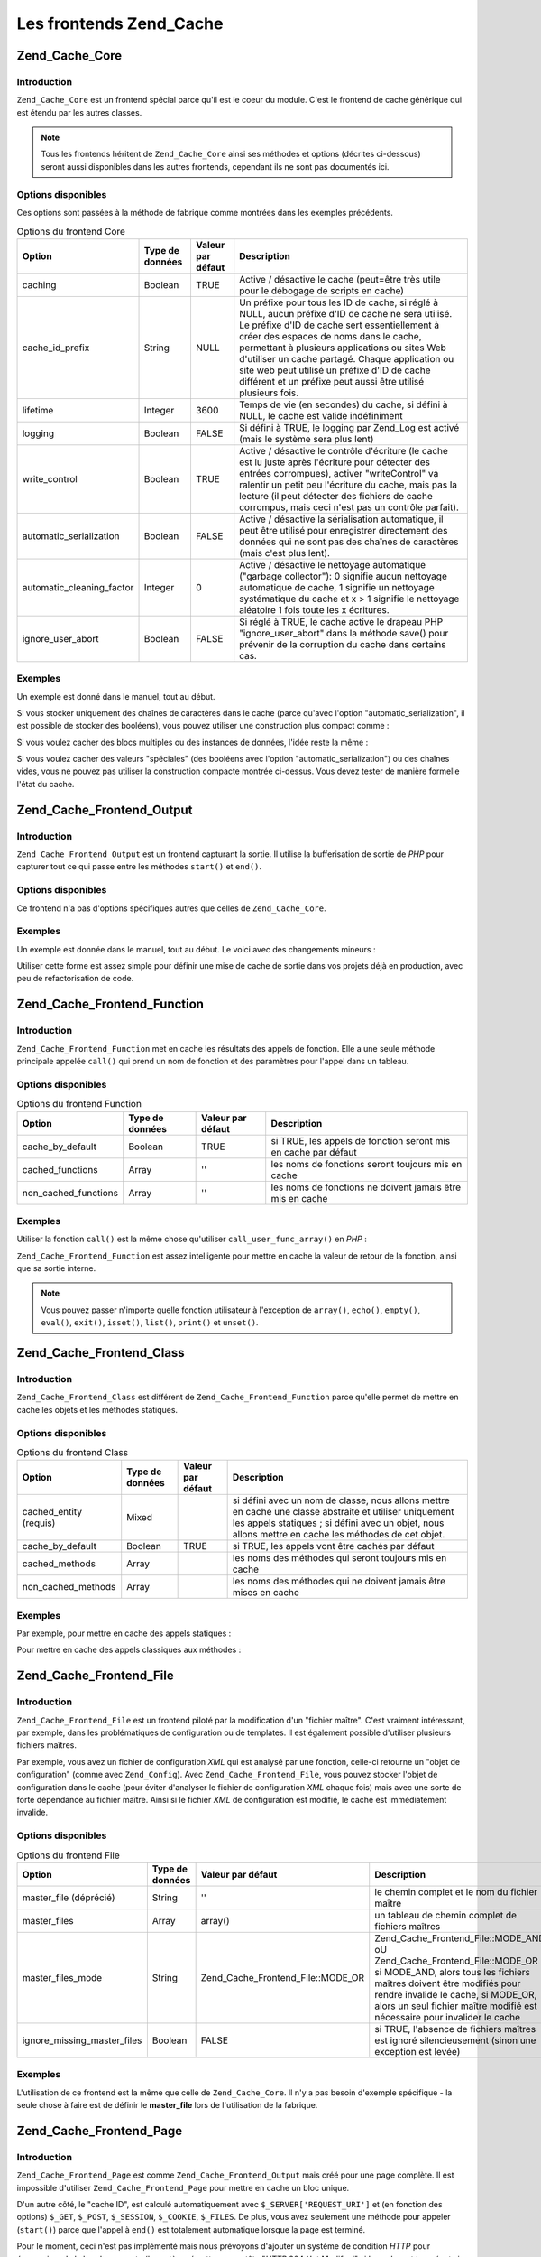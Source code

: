 .. EN-Revision: none
.. _zend.cache.frontends:

Les frontends Zend_Cache
========================

.. _zend.cache.frontends.core:

Zend_Cache_Core
---------------

.. _zend.cache.frontends.core.introduction:

Introduction
^^^^^^^^^^^^

``Zend_Cache_Core`` est un frontend spécial parce qu'il est le coeur du module. C'est le frontend de cache
générique qui est étendu par les autres classes.

.. note::

   Tous les frontends héritent de ``Zend_Cache_Core`` ainsi ses méthodes et options (décrites ci-dessous) seront
   aussi disponibles dans les autres frontends, cependant ils ne sont pas documentés ici.

.. _zend.cache.frontends.core.options:

Options disponibles
^^^^^^^^^^^^^^^^^^^

Ces options sont passées à la méthode de fabrique comme montrées dans les exemples précédents.

.. _zend.cache.frontends.core.options.table:

.. table:: Options du frontend Core

   +-------------------------+---------------+-----------------+---------------------------------------------------------------------------------------------------------------------------------------------------------------------------------------------------------------------------------------------------------------------------------------------------------------------------------------------------------------------------------------------------------------+
   |Option                   |Type de données|Valeur par défaut|Description                                                                                                                                                                                                                                                                                                                                                                                                    |
   +=========================+===============+=================+===============================================================================================================================================================================================================================================================================================================================================================================================================+
   |caching                  |Boolean        |TRUE             |Active / désactive le cache (peut=être très utile pour le débogage de scripts en cache)                                                                                                                                                                                                                                                                                                                        |
   +-------------------------+---------------+-----------------+---------------------------------------------------------------------------------------------------------------------------------------------------------------------------------------------------------------------------------------------------------------------------------------------------------------------------------------------------------------------------------------------------------------+
   |cache_id_prefix          |String         |NULL             |Un préfixe pour tous les ID de cache, si réglé à NULL, aucun préfixe d'ID de cache ne sera utilisé. Le préfixe d'ID de cache sert essentiellement à créer des espaces de noms dans le cache, permettant à plusieurs applications ou sites Web d'utiliser un cache partagé. Chaque application ou site web peut utilisé un préfixe d'ID de cache différent et un préfixe peut aussi être utilisé plusieurs fois.|
   +-------------------------+---------------+-----------------+---------------------------------------------------------------------------------------------------------------------------------------------------------------------------------------------------------------------------------------------------------------------------------------------------------------------------------------------------------------------------------------------------------------+
   |lifetime                 |Integer        |3600             |Temps de vie (en secondes) du cache, si défini à NULL, le cache est valide indéfiniment                                                                                                                                                                                                                                                                                                                        |
   +-------------------------+---------------+-----------------+---------------------------------------------------------------------------------------------------------------------------------------------------------------------------------------------------------------------------------------------------------------------------------------------------------------------------------------------------------------------------------------------------------------+
   |logging                  |Boolean        |FALSE            |Si défini à TRUE, le logging par Zend_Log est activé (mais le système sera plus lent)                                                                                                                                                                                                                                                                                                                          |
   +-------------------------+---------------+-----------------+---------------------------------------------------------------------------------------------------------------------------------------------------------------------------------------------------------------------------------------------------------------------------------------------------------------------------------------------------------------------------------------------------------------+
   |write_control            |Boolean        |TRUE             |Active / désactive le contrôle d'écriture (le cache est lu juste après l'écriture pour détecter des entrées corrompues), activer "writeControl" va ralentir un petit peu l'écriture du cache, mais pas la lecture (il peut détecter des fichiers de cache corrompus, mais ceci n'est pas un contrôle parfait).                                                                                                 |
   +-------------------------+---------------+-----------------+---------------------------------------------------------------------------------------------------------------------------------------------------------------------------------------------------------------------------------------------------------------------------------------------------------------------------------------------------------------------------------------------------------------+
   |automatic_serialization  |Boolean        |FALSE            |Active / désactive la sérialisation automatique, il peut être utilisé pour enregistrer directement des données qui ne sont pas des chaînes de caractères (mais c'est plus lent).                                                                                                                                                                                                                               |
   +-------------------------+---------------+-----------------+---------------------------------------------------------------------------------------------------------------------------------------------------------------------------------------------------------------------------------------------------------------------------------------------------------------------------------------------------------------------------------------------------------------+
   |automatic_cleaning_factor|Integer        |0                |Active / désactive le nettoyage automatique ("garbage collector"): 0 signifie aucun nettoyage automatique de cache, 1 signifie un nettoyage systématique du cache et x > 1 signifie le nettoyage aléatoire 1 fois toute les x écritures.                                                                                                                                                                       |
   +-------------------------+---------------+-----------------+---------------------------------------------------------------------------------------------------------------------------------------------------------------------------------------------------------------------------------------------------------------------------------------------------------------------------------------------------------------------------------------------------------------+
   |ignore_user_abort        |Boolean        |FALSE            |Si réglé à TRUE, le cache active le drapeau PHP "ignore_user_abort" dans la méthode save() pour prévenir de la corruption du cache dans certains cas.                                                                                                                                                                                                                                                          |
   +-------------------------+---------------+-----------------+---------------------------------------------------------------------------------------------------------------------------------------------------------------------------------------------------------------------------------------------------------------------------------------------------------------------------------------------------------------------------------------------------------------+

.. _zend.cache.core.examples:

Exemples
^^^^^^^^

Un exemple est donné dans le manuel, tout au début.

Si vous stocker uniquement des chaînes de caractères dans le cache (parce qu'avec l'option
"automatic_serialization", il est possible de stocker des booléens), vous pouvez utiliser une construction plus
compact comme :

.. code-block:: php
   :linenos:

   // nous avons déjà $cache

   $id = 'myBigLoop'; // id de cache de "ce que l'on veut cacher"

   if (!($data = $cache->load($id))) {
       // cache absent

       $data = '';
       for ($i = 0; $i < 10000; $i++) {
           $data = $data . $i;
       }

       $cache->save($data);

   }

   // [...] fait quelque chose avec $data
   // (affichage, passage ailleurs, etc, etc)

Si vous voulez cacher des blocs multiples ou des instances de données, l'idée reste la même :

.. code-block:: php
   :linenos:

   // on s'assure que l'on utilise des identifiant uniques
   $id1 = 'foo';
   $id2 = 'bar';

   // block 1
   if (!($data = $cache->load($id1))) {
       // cache absent

       $data = '';
       for ($i=0;$i<10000;$i++) {
           $data = $data . $i;
       }

       $cache->save($data);

   }
   echo($data);

   // ceci n'est pas affecté par la mise en cache
   echo('NEVER CACHED! ');

   // block 2
   if (!($data = $cache->load($id2))) {
       // cache missed

       $data = '';
       for ($i=0;$i<10000;$i++) {
           $data = $data . '!';
       }

       $cache->save($data);

   }
   echo($data);

Si vous voulez cacher des valeurs "spéciales" (des booléens avec l'option "automatic_serialization") ou des
chaînes vides, vous ne pouvez pas utiliser la construction compacte montrée ci-dessus. Vous devez tester de
manière formelle l'état du cache.

.. code-block:: php
   :linenos:

   // La construction compacte (ne pas utiliser si vous cachez
   // des chaînes et/ou des booléens)
   if (!($data = $cache->load($id))) {

       // cache absent

       // [...] on crée $data

       $cache->save($data);

   }

   // on fait qqch avec $data

   // [...]

   // La construction complète (fonctionne dans tous les cas)
   if (!($cache->test($id))) {

       // cache absent

       // [...] on crée $data

       $cache->save($data);

   } else {

       // lecture du cache

       $data = $cache->load($id);

   }

   // on fait qqch avec $data

.. _zend.cache.frontends.output:

Zend_Cache_Frontend_Output
--------------------------

.. _zend.cache.frontends.output.introduction:

Introduction
^^^^^^^^^^^^

``Zend_Cache_Frontend_Output`` est un frontend capturant la sortie. Il utilise la bufferisation de sortie de *PHP*
pour capturer tout ce qui passe entre les méthodes ``start()`` et ``end()``.

.. _zend.cache.frontends.output.options:

Options disponibles
^^^^^^^^^^^^^^^^^^^

Ce frontend n'a pas d'options spécifiques autres que celles de ``Zend_Cache_Core``.

.. _zend.cache.frontends.output.examples:

Exemples
^^^^^^^^

Un exemple est donnée dans le manuel, tout au début. Le voici avec des changements mineurs :

.. code-block:: php
   :linenos:

   // s'il y a un cache manquant, la bufferisation de sortie est lancée
   if (!$cache->start('mypage')) {

       // affiche tout comme d'habitude
       echo 'Hello world! ';
       echo 'This is cached ('.time().') ';

       $cache->end(); // affiche ce qu'il y a dans le buffer
   }

   echo 'This is never cached ('.time().').';

Utiliser cette forme est assez simple pour définir une mise de cache de sortie dans vos projets déjà en
production, avec peu de refactorisation de code.

.. _zend.cache.frontends.function:

Zend_Cache_Frontend_Function
----------------------------

.. _zend.cache.frontends.function.introduction:

Introduction
^^^^^^^^^^^^

``Zend_Cache_Frontend_Function`` met en cache les résultats des appels de fonction. Elle a une seule méthode
principale appelée ``call()`` qui prend un nom de fonction et des paramètres pour l'appel dans un tableau.

.. _zend.cache.frontends.function.options:

Options disponibles
^^^^^^^^^^^^^^^^^^^

.. _zend.cache.frontends.function.options.table:

.. table:: Options du frontend Function

   +--------------------+---------------+-----------------+--------------------------------------------------------------+
   |Option              |Type de données|Valeur par défaut|Description                                                   |
   +====================+===============+=================+==============================================================+
   |cache_by_default    |Boolean        |TRUE             |si TRUE, les appels de fonction seront mis en cache par défaut|
   +--------------------+---------------+-----------------+--------------------------------------------------------------+
   |cached_functions    |Array          |''               |les noms de fonctions seront toujours mis en cache            |
   +--------------------+---------------+-----------------+--------------------------------------------------------------+
   |non_cached_functions|Array          |''               |les noms de fonctions ne doivent jamais être mis en cache     |
   +--------------------+---------------+-----------------+--------------------------------------------------------------+

.. _zend.cache.frontends.function.examples:

Exemples
^^^^^^^^

Utiliser la fonction ``call()`` est la même chose qu'utiliser ``call_user_func_array()`` en *PHP*\  :

.. code-block:: php
   :linenos:

   $cache->call('veryExpensiveFunc', $params);

   // $params est dans un tableau par exemple, pour appeler
   // (avec mise en cache) : veryExpensiveFunc(1, 'foo', 'bar')
   // vous devriez utiliser
   $cache->call('veryExpensiveFunc', array(1, 'foo', 'bar'));

``Zend_Cache_Frontend_Function`` est assez intelligente pour mettre en cache la valeur de retour de la fonction,
ainsi que sa sortie interne.

.. note::

   Vous pouvez passer n'importe quelle fonction utilisateur à l'exception de ``array()``, ``echo()``, ``empty()``,
   ``eval()``, ``exit()``, ``isset()``, ``list()``, ``print()`` et ``unset()``.

.. _zend.cache.frontends.class:

Zend_Cache_Frontend_Class
-------------------------

.. _zend.cache.frontends.class.introduction:

Introduction
^^^^^^^^^^^^

``Zend_Cache_Frontend_Class`` est différent de ``Zend_Cache_Frontend_Function`` parce qu'elle permet de mettre en
cache les objets et les méthodes statiques.

.. _zend.cache.frontends.class.options:

Options disponibles
^^^^^^^^^^^^^^^^^^^

.. _zend.cache.frontends.class.options.table:

.. table:: Options du frontend Class

   +----------------------+---------------+-----------------+---------------------------------------------------------------------------------------------------------------------------------------------------------------------------------------------------------------+
   |Option                |Type de données|Valeur par défaut|Description                                                                                                                                                                                                    |
   +======================+===============+=================+===============================================================================================================================================================================================================+
   |cached_entity (requis)|Mixed          |                 |si défini avec un nom de classe, nous allons mettre en cache une classe abstraite et utiliser uniquement les appels statiques ; si défini avec un objet, nous allons mettre en cache les méthodes de cet objet.|
   +----------------------+---------------+-----------------+---------------------------------------------------------------------------------------------------------------------------------------------------------------------------------------------------------------+
   |cache_by_default      |Boolean        |TRUE             |si TRUE, les appels vont être cachés par défaut                                                                                                                                                                |
   +----------------------+---------------+-----------------+---------------------------------------------------------------------------------------------------------------------------------------------------------------------------------------------------------------+
   |cached_methods        |Array          |                 |les noms des méthodes qui seront toujours mis en cache                                                                                                                                                         |
   +----------------------+---------------+-----------------+---------------------------------------------------------------------------------------------------------------------------------------------------------------------------------------------------------------+
   |non_cached_methods    |Array          |                 |les noms des méthodes qui ne doivent jamais être mises en cache                                                                                                                                                |
   +----------------------+---------------+-----------------+---------------------------------------------------------------------------------------------------------------------------------------------------------------------------------------------------------------+

.. _zend.cache.frontends.class.examples:

Exemples
^^^^^^^^

Par exemple, pour mettre en cache des appels statiques :

.. code-block:: php
   :linenos:

   class test {

       // Méthode statique
       public static function foobar($param1, $param2) {
           echo "foobar_output($param1, $param2)";
           return "foobar_return($param1, $param2)";
       }

   }

   // [...]
   $frontendOptions = array(
       'cached_entity' => 'test' // Le nom de la classe
   );
   // [...]

   // l'appel caché
   $res = $cache->foobar('1', '2');

Pour mettre en cache des appels classiques aux méthodes :

.. code-block:: php
   :linenos:

   class test {

       private $_string = 'hello !';

       public function foobar2($param1, $param2) {
           echo($this->_string);
           echo "foobar2_output($param1, $param2)";
           return "foobar2_return($param1, $param2)";
       }

   }

   // [...]
   $frontendOptions = array(
       'cached_entity' => new test() // Une instance de la classe
   );
   // [...]

   // L'appel mis en cache
   $res = $cache->foobar2('1', '2');

.. _zend.cache.frontends.file:

Zend_Cache_Frontend_File
------------------------

.. _zend.cache.frontends.file.introduction:

Introduction
^^^^^^^^^^^^

``Zend_Cache_Frontend_File`` est un frontend piloté par la modification d'un "fichier maître". C'est vraiment
intéressant, par exemple, dans les problématiques de configuration ou de templates. Il est également possible
d'utiliser plusieurs fichiers maîtres.

Par exemple, vous avez un fichier de configuration *XML* qui est analysé par une fonction, celle-ci retourne un
"objet de configuration" (comme avec ``Zend_Config``). Avec ``Zend_Cache_Frontend_File``, vous pouvez stocker
l'objet de configuration dans le cache (pour éviter d'analyser le fichier de configuration *XML* chaque fois) mais
avec une sorte de forte dépendance au fichier maître. Ainsi si le fichier *XML* de configuration est modifié, le
cache est immédiatement invalide.

.. _zend.cache.frontends.file.options:

Options disponibles
^^^^^^^^^^^^^^^^^^^

.. _zend.cache.frontends.file.options.table:

.. table:: Options du frontend File

   +---------------------------+---------------+---------------------------------+-------------------------------------------------------------------------------------------------------------------------------------------------------------------------------------------------------------------------------------------------------------------+
   |Option                     |Type de données|Valeur par défaut                |Description                                                                                                                                                                                                                                                        |
   +===========================+===============+=================================+===================================================================================================================================================================================================================================================================+
   |master_file (déprécié)     |String         |''                               |le chemin complet et le nom du fichier maître                                                                                                                                                                                                                      |
   +---------------------------+---------------+---------------------------------+-------------------------------------------------------------------------------------------------------------------------------------------------------------------------------------------------------------------------------------------------------------------+
   |master_files               |Array          |array()                          |un tableau de chemin complet de fichiers maîtres                                                                                                                                                                                                                   |
   +---------------------------+---------------+---------------------------------+-------------------------------------------------------------------------------------------------------------------------------------------------------------------------------------------------------------------------------------------------------------------+
   |master_files_mode          |String         |Zend_Cache_Frontend_File::MODE_OR|Zend_Cache_Frontend_File::MODE_AND oU Zend_Cache_Frontend_File::MODE_OR ; si MODE_AND, alors tous les fichiers maîtres doivent être modifiés pour rendre invalide le cache, si MODE_OR, alors un seul fichier maître modifié est nécessaire pour invalider le cache|
   +---------------------------+---------------+---------------------------------+-------------------------------------------------------------------------------------------------------------------------------------------------------------------------------------------------------------------------------------------------------------------+
   |ignore_missing_master_files|Boolean        |FALSE                            |si TRUE, l'absence de fichiers maîtres est ignoré silencieusement (sinon une exception est levée)                                                                                                                                                                  |
   +---------------------------+---------------+---------------------------------+-------------------------------------------------------------------------------------------------------------------------------------------------------------------------------------------------------------------------------------------------------------------+

.. _zend.cache.frontends.file.examples:

Exemples
^^^^^^^^

L'utilisation de ce frontend est la même que celle de ``Zend_Cache_Core``. Il n'y a pas besoin d'exemple
spécifique - la seule chose à faire est de définir le **master_file** lors de l'utilisation de la fabrique.

.. _zend.cache.frontends.page:

Zend_Cache_Frontend_Page
------------------------

.. _zend.cache.frontends.page.introduction:

Introduction
^^^^^^^^^^^^

``Zend_Cache_Frontend_Page`` est comme ``Zend_Cache_Frontend_Output`` mais créé pour une page complète. Il est
impossible d'utiliser ``Zend_Cache_Frontend_Page`` pour mettre en cache un bloc unique.

D'un autre côté, le "cache ID", est calculé automatiquement avec ``$_SERVER['REQUEST_URI']`` et (en fonction des
options) ``$_GET``, ``$_POST``, ``$_SESSION``, ``$_COOKIE``, ``$_FILES``. De plus, vous avez seulement une méthode
pour appeler (``start()``) parce que l'appel à ``end()`` est totalement automatique lorsque la page est terminé.

Pour le moment, ceci n'est pas implémenté mais nous prévoyons d'ajouter un système de condition *HTTP* pour
économiser de la bande passante (le système émettra un en-tête "*HTTP* 304 Not Modified" si le cache est
trouvé, et si le navigateur a déjà la bonne version).

.. note::

   Ce frontend opére en enregistrant une fonction de rappel qui doit être appelée quand le buffer de sortie
   qu'il utilise est nettoyé. Dans le but de fonctionner correctement, il doit être le buffer de sortie final de
   la requête. Pour garantir ceci, le buffer de sortie utilisé par le distributeur (Dispatcher) **doit** être
   désactivé en appelant la méthode ``setParam()`` de ``Zend_Controller_Front``, par exemple
   ``$front->setParam('disableOutputBuffering', true);`` ou en ajoutant
   "resources.frontcontroller.params.disableOutputBuffering = true" à votre fichier d'amorçage (présumé de type
   *INI*) si vous utilisez ``Zend_Application``.

.. _zend.cache.frontends.page.options:

Options disponibles
^^^^^^^^^^^^^^^^^^^

.. _zend.cache.frontends.page.options.table:

.. table:: Options du frontend Page

   +----------------+---------------+----------------------+-----------------------------------------------------------------------------------------------------------------------------------------------------------------------------------------------------------------------------------------------------------------------------------------------------------------------------------------------------------------------------------------------------------------------------------------------------------------------------------------------------------------------------------------------------------------------------------------------------------------------------------------------------------------------------------------------------------------------------------------------------------------------------------------------------------------------------------------------------------------------------------------------------------------------------------------------------------------------------------------------------------------------------------------------------------------------------------------------------------------------------------------------------------------------------------------------------------------------------------------------------------------------------------------------------------------------------------------------------------------------------------------------------------------------------------------------------------------------------------------------------------------------------------------------------------------------------------------------------------------------------------------------------------------------------------------------------------------------------------------------------------------------------------------------------------------------------------+
   |Option          |Type de données|Valeur par défaut     |Description                                                                                                                                                                                                                                                                                                                                                                                                                                                                                                                                                                                                                                                                                                                                                                                                                                                                                                                                                                                                                                                                                                                                                                                                                                                                                                                                                                                                                                                                                                                                                                                                                                                                                                                                                                                                                        |
   +================+===============+======================+===================================================================================================================================================================================================================================================================================================================================================================================================================================================================================================================================================================================================================================================================================================================================================================================================================================================================================================================================================================================================================================================================================================================================================================================================================================================================================================================================================================================================================================================================================================================================================================================================================================================================================================================================================================================================================================+
   |http_conditional|Boolean        |FALSE                 |utilisez le système "httpConditionnal" ou pas (pas encore implémenté)                                                                                                                                                                                                                                                                                                                                                                                                                                                                                                                                                                                                                                                                                                                                                                                                                                                                                                                                                                                                                                                                                                                                                                                                                                                                                                                                                                                                                                                                                                                                                                                                                                                                                                                                                              |
   +----------------+---------------+----------------------+-----------------------------------------------------------------------------------------------------------------------------------------------------------------------------------------------------------------------------------------------------------------------------------------------------------------------------------------------------------------------------------------------------------------------------------------------------------------------------------------------------------------------------------------------------------------------------------------------------------------------------------------------------------------------------------------------------------------------------------------------------------------------------------------------------------------------------------------------------------------------------------------------------------------------------------------------------------------------------------------------------------------------------------------------------------------------------------------------------------------------------------------------------------------------------------------------------------------------------------------------------------------------------------------------------------------------------------------------------------------------------------------------------------------------------------------------------------------------------------------------------------------------------------------------------------------------------------------------------------------------------------------------------------------------------------------------------------------------------------------------------------------------------------------------------------------------------------+
   |debug_header    |Boolean        |FALSE                 |si TRUE, un texte de débogage est ajouté avant chaque page de cache                                                                                                                                                                                                                                                                                                                                                                                                                                                                                                                                                                                                                                                                                                                                                                                                                                                                                                                                                                                                                                                                                                                                                                                                                                                                                                                                                                                                                                                                                                                                                                                                                                                                                                                                                                |
   +----------------+---------------+----------------------+-----------------------------------------------------------------------------------------------------------------------------------------------------------------------------------------------------------------------------------------------------------------------------------------------------------------------------------------------------------------------------------------------------------------------------------------------------------------------------------------------------------------------------------------------------------------------------------------------------------------------------------------------------------------------------------------------------------------------------------------------------------------------------------------------------------------------------------------------------------------------------------------------------------------------------------------------------------------------------------------------------------------------------------------------------------------------------------------------------------------------------------------------------------------------------------------------------------------------------------------------------------------------------------------------------------------------------------------------------------------------------------------------------------------------------------------------------------------------------------------------------------------------------------------------------------------------------------------------------------------------------------------------------------------------------------------------------------------------------------------------------------------------------------------------------------------------------------+
   |default_options |Array          |array(...see below...)|un tableau associatif d'options par défaut : (boolean, TRUE par défaut) cache : le cache est activé si TRUE(boolean, FALSE par défaut) cache_with_get_variables : si TRUE, le cache est toujours activé même s'il y a des variables dans le tableau $_GET(boolean, FALSE par défaut) cache_with_post_variables : si TRUE, le cache est toujours activé même s'il y a des variables dans le tableau $_POST(boolean, FALSE par défaut) cache_with_session_variables : si TRUE, le cache est toujours activé s'il y a des variables dans le tableau $_SESSION(boolean, FALSE par défaut) cache_with_files_variables : si TRUE, le cache est toujours activé s'il y a des variables dans le tableau $_FILES(boolean, FALSE par défaut) cache_with_cookie_variables : si TRUE, le cache est toujours activé s'il y a des variables dans le tableau $_COOKIE(boolean, TRUE par défaut) make_id_with_get_variables : si TRUE, l'identifiant du cache sera dépendant du contenu du tableau $_GET(boolean, TRUE par défaut) make_id_with_post_variables : si TRUE, l'identifiant du cache sera dépendant du contenu du tableau $_POST(boolean, TRUE par défaut) make_id_with_session_variables : si TRUE, l'identifiant du cache sera dépendant du contenu du tableau $_SESSION(boolean, TRUE par défaut) make_id_with_files_variables : si TRUE, l'identifiant du cache sera dépendant du contenu du tableau $_FILES(boolean, TRUE par défaut) make_id_with_cookie_variables : si TRUE, l'identifiant du cache sera dépendant du contenu du tableau $_COOKIE(int, FALSE par défaut) specific_lifetime : si TRUE, la durée de vie fournie sera utilisée pour l'expression régulière choisie (array, array() par défaut) tags : balises pour l'enregistrement en cache (int, NULL par défaut) priority : priorité (si le backend le supporte)|
   +----------------+---------------+----------------------+-----------------------------------------------------------------------------------------------------------------------------------------------------------------------------------------------------------------------------------------------------------------------------------------------------------------------------------------------------------------------------------------------------------------------------------------------------------------------------------------------------------------------------------------------------------------------------------------------------------------------------------------------------------------------------------------------------------------------------------------------------------------------------------------------------------------------------------------------------------------------------------------------------------------------------------------------------------------------------------------------------------------------------------------------------------------------------------------------------------------------------------------------------------------------------------------------------------------------------------------------------------------------------------------------------------------------------------------------------------------------------------------------------------------------------------------------------------------------------------------------------------------------------------------------------------------------------------------------------------------------------------------------------------------------------------------------------------------------------------------------------------------------------------------------------------------------------------+
   |regexps         |Array          |array()               |un tableau associatif pour définir les options, uniquement pour certaines REQUEST_URI, les clés sont des expressions régulières PCRE, les valeurs sont des tableaux associatifs avec des options spécifiques pour définir si les expressions régulières correspondent dans $_SERVER['REQUEST_URI'] (voir les options par défaut pour la liste des options disponibles) ; si plusieurs expressions régulières correspondent à un $_SERVER['REQUEST_URI'], seule la dernière sera utilisée.                                                                                                                                                                                                                                                                                                                                                                                                                                                                                                                                                                                                                                                                                                                                                                                                                                                                                                                                                                                                                                                                                                                                                                                                                                                                                                                                          |
   +----------------+---------------+----------------------+-----------------------------------------------------------------------------------------------------------------------------------------------------------------------------------------------------------------------------------------------------------------------------------------------------------------------------------------------------------------------------------------------------------------------------------------------------------------------------------------------------------------------------------------------------------------------------------------------------------------------------------------------------------------------------------------------------------------------------------------------------------------------------------------------------------------------------------------------------------------------------------------------------------------------------------------------------------------------------------------------------------------------------------------------------------------------------------------------------------------------------------------------------------------------------------------------------------------------------------------------------------------------------------------------------------------------------------------------------------------------------------------------------------------------------------------------------------------------------------------------------------------------------------------------------------------------------------------------------------------------------------------------------------------------------------------------------------------------------------------------------------------------------------------------------------------------------------+
   |memorize_headers|Array          |array()               |un tableau de chaînes correspondant aux noms d'en-têtes HTTP. Les en-têtes listés seront stockées avec les données de cache et renvoyées lorsque le cache sera rappelé.                                                                                                                                                                                                                                                                                                                                                                                                                                                                                                                                                                                                                                                                                                                                                                                                                                                                                                                                                                                                                                                                                                                                                                                                                                                                                                                                                                                                                                                                                                                                                                                                                                                            |
   +----------------+---------------+----------------------+-----------------------------------------------------------------------------------------------------------------------------------------------------------------------------------------------------------------------------------------------------------------------------------------------------------------------------------------------------------------------------------------------------------------------------------------------------------------------------------------------------------------------------------------------------------------------------------------------------------------------------------------------------------------------------------------------------------------------------------------------------------------------------------------------------------------------------------------------------------------------------------------------------------------------------------------------------------------------------------------------------------------------------------------------------------------------------------------------------------------------------------------------------------------------------------------------------------------------------------------------------------------------------------------------------------------------------------------------------------------------------------------------------------------------------------------------------------------------------------------------------------------------------------------------------------------------------------------------------------------------------------------------------------------------------------------------------------------------------------------------------------------------------------------------------------------------------------+

.. _zend.cache.frontends.page.examples:

Exemples
^^^^^^^^

L'utilisation de ``Zend_Cache_Frontend_Page`` est vraiment trivial :

.. code-block:: php
   :linenos:

   // [...] // require, configuration et factory

   $cache->start();
   // si le cache est trouvé, le résultat est envoyé au navigateur
   // et le script s'arrête là

   // reste de la page ...

Un exemple plus complexe qui montre un moyen pour obtenir une gestion centralisée du cache dans un fichier
d'amorçage (pour utiliser avec ``Zend_Controller`` par exemple)

.. code-block:: php
   :linenos:

   // vous devriez éviter de mettre trop de lignes avant la section
   // de cache par exemple, pour des performances optimales,
   // "require_once" ou "Zend_Loader::loadClass" devrait être
   // après la section de cache

   $frontendOptions = array(
      'lifetime' => 7200,
      'debug_header' => true, // pour le déboguage
      'regexps' => array(
          // met en cache la totalité d'IndexController
          '^/$' => array('cache' => true),

          // met en cache la totalité d'IndexController
          '^/index/' => array('cache' => true),

          // nous ne mettons pas en cache l'ArticleController...
          '^/article/' => array('cache' => false),

          // ...mais nous mettons en cache l'action "view"
          '^/article/view/' => array(
               // de cet ArticleController
              'cache' => true,

              // et nous mettons en cache même lorsqu'il y a
              // des variables dans $_POST
              'cache_with_post_variables' => true,

              // (mais le cache sera dépendent du tableau $_POST)
              'make_id_with_post_variables' => true,
          )
      )
   );
   $backendOptions = array(
       'cache_dir' => '/tmp/'
   );

   // obtenir un objet Zend_Cache_Frontend_Page
   $cache = Zend_Cache::factory('Page',
                                'File',
                                $frontendOptions,
                                $backendOptions);

   $cache->start();
   // si nous trouvons un cache, le résultat est envoyé au navigateur,
   // et le script s'arrête là

   // [...] la fin du fichier de démarrage
   // (ces lignes ne seront pas exécutées si on trouve un cache)

.. _zend.cache.frontends.page.cancel:

La méthode spécifique cancel()
^^^^^^^^^^^^^^^^^^^^^^^^^^^^^^

A cause de problèmes de design, dans certains cas (par exemple quand on utilise des codes de retour *HTTP* autres
que 200), vous pouvez avoir besoin de stopper le processus de mise en cache courant. Il a donc été introduit pour
ce frontend en particulier, la méthode ``cancel()``.

.. code-block:: php
   :linenos:

   // [...] require, configuration et fabrique

   $cache->start();

   // [...]

   if ($unTest) {
       $cache->cancel();
       // [...]
   }

   // [...]

.. _zend.cache.frontends.capture:

Zend_Cache_Frontend_Capture
---------------------------

.. _zend.cache.frontends.capture.introduction:

Introduction
^^^^^^^^^^^^

``Zend_Cache_Frontend_Capture`` is like ``Zend_Cache_Frontend_Output`` but designed for a complete page. It's
impossible to use ``Zend_Cache_Frontend_Capture`` for caching only a single block. This class is specifically
designed to operate in concert only with the ``Zend_Cache_Backend_Static`` backend to assist in caching entire
pages of *HTML*/*XML* or other content to a physical static file on the local filesystem.

Please refer to the documentation on ``Zend_Cache_Backend_Static`` for all use cases pertaining to this class.

.. note::

   This frontend operates by registering a callback function to be called when the output buffering it uses is
   cleaned. In order for this to operate correctly, it must be the final output buffer in the request. To guarantee
   this, the output buffering used by the Dispatcher **must** be disabled by calling ``Zend_Controller_Front``'s
   ``setParam()`` method, for example, ``$front->setParam('disableOutputBuffering', true);`` or adding
   "resources.frontcontroller.params.disableOutputBuffering = true" to your bootstrap configuration file (assumed
   *INI*) if using ``Zend_Application``.


